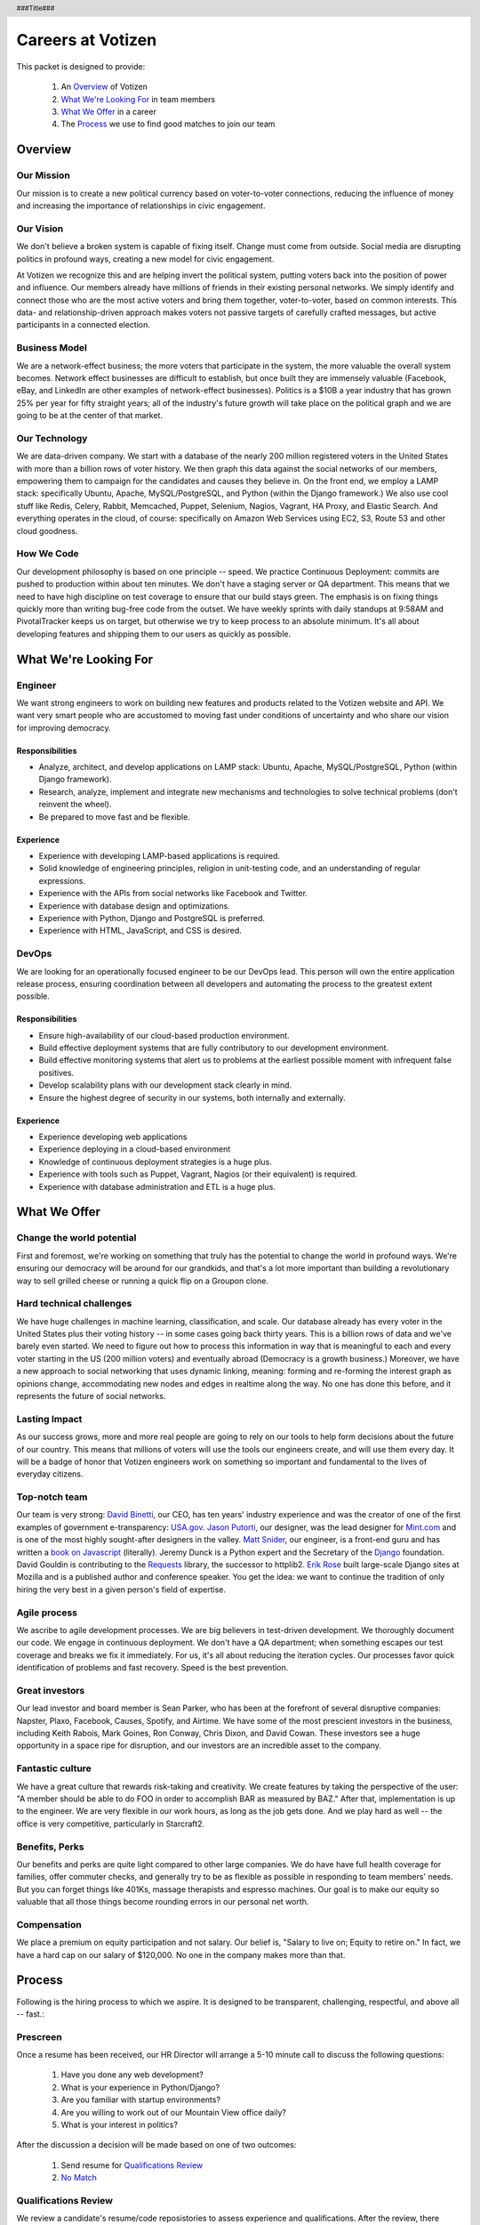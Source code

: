 .. header :: ###Title###

.. footer :: ###Page###

.. _USA.gov: http://www.usa.gov
.. _Mint.com: http://www.usa.gov
.. _Django: https://www.djangoproject.com/foundation/
.. _book on javascript: http://http://www.packtpub.com/yahoo-user-interface-library-2x-cookbook/book
.. _Requests: http://http://docs.python-requests.org/en/latest/index.html
.. _David Binetti: http://davidbinetti.com
.. _Jason Putorti: http://jasonputorti.com/
.. _Matt Snider: http://mattsnider.com  
.. _Jeremy Dunck: http://www.linkedin.com/pub/jeremy-dunck/1/323/64b
.. _David Gouldin: http://www.facebook.com/dgouldin
.. _Emily Leathers: http://www.usa.gov
.. _Erik Rose: https://github.com/erikrose

==================
Careers at Votizen
==================

This packet is designed to provide:

    1. An `Overview`_ of Votizen

    2. `What We're Looking For`_ in team members 
    
    3. `What We Offer`_ in a career
    
    4. The `Process`_ we use to find good matches to join our team

Overview
========

Our Mission
-----------
Our mission is to create a new political currency based on voter-to-voter connections, reducing the influence of money and increasing the importance of relationships in civic engagement.

Our Vision
----------
We don't believe a broken system is capable of fixing itself.  Change must come from outside.  Social media are disrupting politics in profound ways, creating a new model for civic engagement.  

At Votizen we recognize this and are helping invert the political system, putting voters back into the position of power and influence.  Our members already have millions of friends in their existing personal networks.  We simply identify and connect those who are the most active voters and bring them together, voter-to-voter, based on common interests.  This data- and relationship-driven approach makes voters not passive targets of carefully crafted messages, but active participants in a connected election.

Business Model
--------------
We are a network-effect business; the more voters that participate in the system, the more valuable the overall system becomes.  Network effect businesses are difficult to establish, but once built they are immensely valuable (Facebook, eBay, and LinkedIn are other examples of network-effect businesses).  Politics is a $10B a year industry that has grown 25% per year for fifty straight years; all of the industry's future growth will take place on the political graph and we are going to be at the center of that market.

Our Technology
--------------
We are data-driven company.  We start with a database of the nearly 200 million registered voters in the United States with more than a billion rows of voter history.  We then graph this data against the social networks of our members, empowering them to campaign for the candidates and causes they believe in.  On the front end, we employ a LAMP stack: specifically Ubuntu, Apache, MySQL/PostgreSQL, and Python (within the Django framework.)  We also use cool stuff like Redis, Celery, Rabbit, Memcached, Puppet, Selenium, Nagios, Vagrant, HA Proxy, and Elastic Search.  And everything operates in the cloud, of course: specifically on Amazon Web Services using EC2, S3, Route 53 and other cloud goodness.

How We Code
-----------

Our development philosophy is based on one principle -- speed.  We practice Continuous Deployment: commits are pushed to production within about ten minutes.  We don't have a staging server or QA department.  This means that we need to have high discipline on test coverage to ensure that our build stays green.  The emphasis is on fixing things quickly more than writing bug-free code from the outset.  We have weekly sprints with daily standups at 9:58AM and PivotalTracker keeps us on target, but otherwise we try to keep process to an absolute minimum.  It's all about developing features and shipping them to our users as quickly as possible.


What We're Looking For
======================

Engineer
--------

We want strong engineers to work on building new features and products related to the Votizen website and API.  We want very smart people who are accustomed to moving fast under conditions of uncertainty and who share our vision for improving democracy.

Responsibilities
++++++++++++++++

- Analyze, architect, and develop applications on LAMP stack: Ubuntu, Apache, MySQL/PostgreSQL, Python (within Django framework).

- Research, analyze, implement and integrate new mechanisms and technologies to solve technical problems (don't reinvent the wheel).

- Be prepared to move fast and be flexible.


Experience
++++++++++

- Experience with developing LAMP-based applications is required.

- Solid knowledge of engineering principles, religion in unit-testing code, and an understanding of regular expressions.

- Experience with the APIs from social networks like Facebook and Twitter.

- Experience with database design and optimizations.

- Experience with Python, Django and PostgreSQL is preferred.

- Experience with HTML, JavaScript, and CSS is desired.

DevOps
------

We are looking for an operationally focused engineer to be our DevOps lead.  This person will own the entire application release process, ensuring coordination between all developers and automating the process to the greatest extent possible.


Responsibilities
++++++++++++++++

- Ensure high-availability of our cloud-based production environment.

- Build effective deployment systems that are fully contributory to our development environment.

- Build effective monitoring systems that alert us to problems at the earliest possible moment with infrequent false positives.

- Develop scalability plans with our development stack clearly in mind.

- Ensure the highest degree of security in our systems, both internally and externally.


Experience
++++++++++

- Experience developing web applications

- Experience deploying in a cloud-based environment

- Knowledge of continuous deployment strategies is a huge plus.

- Experience with tools such as Puppet, Vagrant, Nagios (or their equivalent) is required.

- Experience with database administration and ETL is a huge plus.

What We Offer
=============

Change the world potential
--------------------------
First and foremost, we're working on something that truly has the potential to change the world in profound ways.  We're ensuring our democracy will be around for our grandkids, and that's a lot more important than building a revolutionary way to sell grilled cheese or running a quick flip on a Groupon clone.

Hard technical challenges
-------------------------
We have huge challenges in machine learning, classification, and scale.  Our database already has every voter in the United States plus their voting history -- in some cases going back thirty years.  This is a billion rows of data and we've barely even started.  We need to figure out how to process this information in way that is meaningful to each and every voter starting in the US (200 million voters) and eventually abroad (Democracy is a growth business.)  Moreover, we have a new approach to social networking that uses dynamic linking, meaning: forming and re-forming the interest graph as opinions change, accommodating new nodes and edges in realtime along the way.  No one has done this before, and it represents the future of social networks.

Lasting Impact
--------------
As our success grows, more and more real people are going to rely on our tools to help form decisions about the future of our country.  This means that millions of voters will use the tools our engineers create, and will use them every day.  It will be a badge of honor that Votizen engineers work on something so important and fundamental to the lives of everyday citizens.

Top-notch team
--------------
Our team is very strong:  `David Binetti`_, our CEO, has ten years' industry experience and was the creator of one of the first examples of government e-transparency:  `USA.gov`_.  `Jason Putorti`_, our designer, was the lead designer for `Mint.com`_ and is one of the most highly sought-after designers in the valley.  `Matt Snider`_, our engineer, is a front-end guru and has written a `book on Javascript`_ (literally).  Jeremy Dunck is a Python expert and the Secretary of the `Django`_ foundation.  David Gouldin is contributing to the `Requests`_ library, the successor to httplib2.  `Erik Rose`_ built large-scale Django sites at Mozilla and is a published author and conference speaker. You get the idea: we want to continue the tradition of only hiring the very best in a given person's field of expertise.

Agile process
-------------
We ascribe to agile development processes.  We are big believers in test-driven development.  We thoroughly document our code.  We engage in continuous deployment.  We don't have a QA department; when something escapes our test coverage and breaks we fix it immediately.  For us, it's all about reducing the iteration cycles.  Our processes favor quick identification of problems and fast recovery.  Speed is the best prevention.  

Great investors
---------------
Our lead investor and board member is Sean Parker, who has been at the forefront of several disruptive companies: Napster, Plaxo, Facebook, Causes, Spotify, and Airtime.  We have some of the most prescient investors in the business, including Keith Rabois, Mark Goines, Ron Conway, Chris Dixon, and David Cowan.  These investors see a huge opportunity in a space ripe for disruption, and our investors are an incredible asset to the company. 

Fantastic culture
-----------------
We have a great culture that rewards risk-taking and creativity.  We create features by taking the perspective of the user:  "A member should be able to do FOO in order to accomplish BAR as measured by BAZ."  After that, implementation is up to the engineer.  We are very flexible in our work hours, as long as the job gets done.  And we play hard as well -- the office is very competitive, particularly in Starcraft2.

Benefits, Perks
---------------
Our benefits and perks are quite light compared to other large companies.  We do have have full health coverage for families, offer commuter checks, and generally try to be as flexible as possible in responding to team members' needs.  But you can forget things like 401Ks, massage therapists and espresso machines.  Our goal is to make our equity so valuable that all those things become rounding errors in our personal net worth.

Compensation
---------------
We place a premium on equity participation and not salary.  Our belief is,  "Salary to live on; Equity to retire on."  In fact, we have a hard cap on our salary of $120,000.  No one in the company makes more than that.  

Process
=======
Following is the hiring process to which we aspire.  It is designed to be transparent, challenging, respectful, and above all -- fast.:

Prescreen
----------
Once a resume has been received, our HR Director will arrange a 5-10 minute call to discuss the following questions:

    1. Have you done any web development?
    2. What is your experience in Python/Django?
    3. Are you familiar with startup environments?
    4. Are you willing to work out of our Mountain View office daily?
    5. What is your interest in politics?

After the discussion a decision will be made based on one of two outcomes:

    1.  Send resume for `Qualifications Review`_
    2.  `No Match`_

Qualifications Review
---------------------
We review a candidate's resume/code reposistories to assess experience and qualifications.  After the review, there should be one of two outcomes:

    1.  Schedule `Company Vision Presentation`_
    2.  `No Match`_

Company Vision Presentation
---------------------------
The Company Vision Presentation is a 10-15 minute phone conversation interview where David Binetti, our CEO, has the opportunity to present the company vision, answer any candidate questions, and generally assess whether there is a first-order match.  This step is more for the benefit of the candidate learn about us, and to determine if it is worth investing time in the `Remote Coding Problem`_.

    1.  If match and willing, conduct `Remote Coding Problem`_
    2.  `No Match`_

Remote Coding Problem
---------------------

The coding problem is included in this repository as RemoteCodingProblem.rst, and is a task that shows they know or can learn Django, Python, and Apache. The completed project should be checked into a public Github account, which we can pull down and run locally. The problem should take 3-6 hours, depending on the candidate's understanding of our technology stack and the amount of extras they add.

    1.  If above bar, schedule `On Site Pair Programming`_
    2.  `No Match`_


On Site Pair Programming
------------------------
The on site pair programming is an in-person interview, where the candidate will be tasked to code a multi-layered problem on a computer while being paired with one of our engineers. The candidate should be asked to bring a laptop with them (and they can use the language of their choice), or we will provide one.  After the on-site, a decision should be immediately made according to one of two outcomes:

    1.  If good fit, schedule `On Site Team`_
    2.  `No Match`_

On Site Team
------------
The on site team is the final step meant to give all team members an opportunity to assess culture fit. Generally, this will be a half-day of interviews, followed by lunch or dinner Prior to the team meeting, the focus should be on matching the skills to the role. The team meeting is for matching the personality to the culture of the company. After the on site team interview, all team members should come together to make a determination as follows:

    1.  If good fit, `Reference Check`_
    2.  `Hold`_
    3.  `No Match`_

Reference Check
---------------
Reference check should be the final assessment of skills.  It is designed really as a veto in case any material information has been misstated or other major issues surface.: 

    1.  If passes, `Extend Offer`_
    2.  `No Match`_


Extend Offer
------------
Once the decision to extend an offer has been made, the hiring manager must put together and present an offer package within one business day.  **No exceptions**

Hold
----
Periodically we might find good candidates that would be a good match aside from timing (on one side or another.)  These should be placed in a `Hold`_ status.  Ideally, when candidates are placed on hold there should be a defined trigger to bring them out of that state.  Examples include: vesting fully, finishing school, campaign ending, etc.  It should not be a catch-all category: the supposition should be that all candidates are either hired or declined.

No Match
--------
Most candidates will not be a match.  While each case may be handled individually, all candidates who have on-site visits should be informed of no-match via phone.  Others may be informed via email.  All candidates should be treated respectfully.  

Applicant Tracking System
=========================

To apply, please use our links from our main job page at https://www.votizen.com/jobs.  

Special Note for Recruiters
===========================

At Votizen we love recruiters!  If you haven't already done so, please see our instructions on how to work with us at http://www.votizen.com/recruiters.  


Questions/Contact Information
=============================

If you have any additional information or questions please contact Marty Schneider at marty@votizen.com or 415.690.8683.

